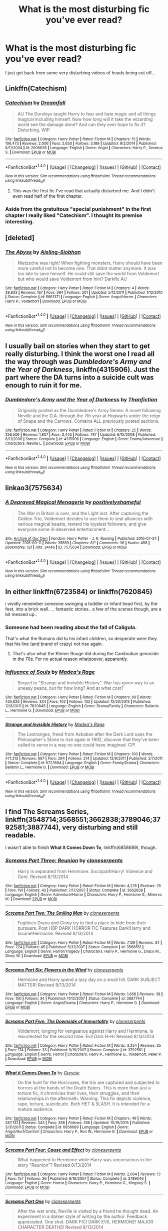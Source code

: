 #+TITLE: What is the most disturbing fic you've ever read?

* What is the most disturbing fic you've ever read?
:PROPERTIES:
:Author: Skeletickles
:Score: 6
:DateUnix: 1479393565.0
:DateShort: 2016-Nov-17
:FlairText: Request
:END:
I just got back from some very disturbing videos of heads being cut off...


** Linkffn(Catechism)
:PROPERTIES:
:Author: midasgoldentouch
:Score: 5
:DateUnix: 1479401804.0
:DateShort: 2016-Nov-17
:END:

*** [[http://www.fanfiction.net/s/2006636/1/][*/Catechism/*]] by [[https://www.fanfiction.net/u/584081/Dreamfall][/Dreamfall/]]

#+begin_quote
  AU The Dursleys taught Harry to fear and hate magic and all things magical including himself. Now how long will it take the wizarding world see the damage done? And can they ever hope to fix it? Disturbing. WIP
#+end_quote

^{/Site/: [[http://www.fanfiction.net/][fanfiction.net]] *|* /Category/: Harry Potter *|* /Rated/: Fiction M *|* /Chapters/: 15 *|* /Words/: 106,473 *|* /Reviews/: 2,006 *|* /Favs/: 2,650 *|* /Follows/: 3,189 *|* /Updated/: 9/2/2014 *|* /Published/: 8/11/2004 *|* /id/: 2006636 *|* /Language/: English *|* /Genre/: Angst *|* /Characters/: Harry P., Severus S. *|* /Download/: [[http://www.ff2ebook.com/old/ffn-bot/index.php?id=2006636&source=ff&filetype=epub][EPUB]] or [[http://www.ff2ebook.com/old/ffn-bot/index.php?id=2006636&source=ff&filetype=mobi][MOBI]]}

--------------

*FanfictionBot*^{1.4.0} *|* [[[https://github.com/tusing/reddit-ffn-bot/wiki/Usage][Usage]]] | [[[https://github.com/tusing/reddit-ffn-bot/wiki/Changelog][Changelog]]] | [[[https://github.com/tusing/reddit-ffn-bot/issues/][Issues]]] | [[[https://github.com/tusing/reddit-ffn-bot/][GitHub]]] | [[[https://www.reddit.com/message/compose?to=tusing][Contact]]]

^{/New in this version: Slim recommendations using/ ffnbot!slim! /Thread recommendations using/ linksub(thread_id)!}
:PROPERTIES:
:Author: FanfictionBot
:Score: 1
:DateUnix: 1479401845.0
:DateShort: 2016-Nov-17
:END:

**** This was the first fic I've read that actually disturbed me. And I didn't even read half of the first chapter.
:PROPERTIES:
:Score: 1
:DateUnix: 1479415651.0
:DateShort: 2016-Nov-18
:END:


*** Aside from the gratuitous "special punishment" in the first chapter I really liked "Catechism". I thought its premise interesting.
:PROPERTIES:
:Author: Judy-Lee
:Score: 1
:DateUnix: 1479413941.0
:DateShort: 2016-Nov-17
:END:


** [deleted]
:PROPERTIES:
:Score: 2
:DateUnix: 1479412249.0
:DateShort: 2016-Nov-17
:END:

*** [[http://www.fanfiction.net/s/5661371/1/][*/The Abyss/*]] by [[https://www.fanfiction.net/u/740255/Aisling-Siobhan][/Aisling-Siobhan/]]

#+begin_quote
  Nietzsche was right! When fighting monsters, Harry should have been more careful not to become one. That didnt matter anymore. It was too late to save himself. He could still save the world from Voldemort but who would save Voldemort from him? Darkfic AU
#+end_quote

^{/Site/: [[http://www.fanfiction.net/][fanfiction.net]] *|* /Category/: Harry Potter *|* /Rated/: Fiction M *|* /Chapters/: 4 *|* /Words/: 38,833 *|* /Reviews/: 167 *|* /Favs/: 394 *|* /Follows/: 201 *|* /Updated/: 5/12/2011 *|* /Published/: 1/12/2010 *|* /Status/: Complete *|* /id/: 5661371 *|* /Language/: English *|* /Genre/: Angst/Horror *|* /Characters/: Harry P., Voldemort *|* /Download/: [[http://www.ff2ebook.com/old/ffn-bot/index.php?id=5661371&source=ff&filetype=epub][EPUB]] or [[http://www.ff2ebook.com/old/ffn-bot/index.php?id=5661371&source=ff&filetype=mobi][MOBI]]}

--------------

*FanfictionBot*^{1.4.0} *|* [[[https://github.com/tusing/reddit-ffn-bot/wiki/Usage][Usage]]] | [[[https://github.com/tusing/reddit-ffn-bot/wiki/Changelog][Changelog]]] | [[[https://github.com/tusing/reddit-ffn-bot/issues/][Issues]]] | [[[https://github.com/tusing/reddit-ffn-bot/][GitHub]]] | [[[https://www.reddit.com/message/compose?to=tusing][Contact]]]

^{/New in this version: Slim recommendations using/ ffnbot!slim! /Thread recommendations using/ linksub(thread_id)!}
:PROPERTIES:
:Author: FanfictionBot
:Score: 2
:DateUnix: 1479412256.0
:DateShort: 2016-Nov-17
:END:


** I usually bail on stories when they start to get really disturbing. I think the worst one I read all the way through was /Dumbledore's Army and the Year of Darkness/, linkffn(4315906). Just the part where the DA turns into a suicide cult was enough to ruin it for me.
:PROPERTIES:
:Author: TheWhiteSquirrel
:Score: 2
:DateUnix: 1479444877.0
:DateShort: 2016-Nov-18
:END:

*** [[http://www.fanfiction.net/s/4315906/1/][*/Dumbledore's Army and the Year of Darkness/*]] by [[https://www.fanfiction.net/u/1550595/Thanfiction][/Thanfiction/]]

#+begin_quote
  Originally posted as the Dumbledore's Army Series: A novel following Neville and the D.A. through the 7th year at Hogwarts under the reign of Snape and the Carrows. Contains ALL previously posted sections.
#+end_quote

^{/Site/: [[http://www.fanfiction.net/][fanfiction.net]] *|* /Category/: Harry Potter *|* /Rated/: Fiction M *|* /Chapters/: 25 *|* /Words/: 256,506 *|* /Reviews/: 1,807 *|* /Favs/: 3,445 *|* /Follows/: 737 *|* /Updated/: 6/15/2008 *|* /Published/: 6/11/2008 *|* /Status/: Complete *|* /id/: 4315906 *|* /Language/: English *|* /Genre/: Drama/Adventure *|* /Characters/: Neville L. *|* /Download/: [[http://www.ff2ebook.com/old/ffn-bot/index.php?id=4315906&source=ff&filetype=epub][EPUB]] or [[http://www.ff2ebook.com/old/ffn-bot/index.php?id=4315906&source=ff&filetype=mobi][MOBI]]}

--------------

*FanfictionBot*^{1.4.0} *|* [[[https://github.com/tusing/reddit-ffn-bot/wiki/Usage][Usage]]] | [[[https://github.com/tusing/reddit-ffn-bot/wiki/Changelog][Changelog]]] | [[[https://github.com/tusing/reddit-ffn-bot/issues/][Issues]]] | [[[https://github.com/tusing/reddit-ffn-bot/][GitHub]]] | [[[https://www.reddit.com/message/compose?to=tusing][Contact]]]

^{/New in this version: Slim recommendations using/ ffnbot!slim! /Thread recommendations using/ linksub(thread_id)!}
:PROPERTIES:
:Author: FanfictionBot
:Score: 1
:DateUnix: 1479444900.0
:DateShort: 2016-Nov-18
:END:


** linkao3(7575634)
:PROPERTIES:
:Author: aLionsRoar
:Score: 1
:DateUnix: 1479396458.0
:DateShort: 2016-Nov-17
:END:

*** [[http://archiveofourown.org/works/7575634][*/A Depraved Magical Menagerie/*]] by [[http://www.archiveofourown.org/users/positivelyshameful/pseuds/positivelyshameful][/positivelyshameful/]]

#+begin_quote
  The War in Britain is over, and the Light lost. After capturing the Golden Trio, Voldemort decides to use them to seal alliances with various magical beasts, reward his loyalest followers, and give everyone some ill-deserved entertainment...
#+end_quote

^{/Site/: [[http://www.archiveofourown.org/][Archive of Our Own]] *|* /Fandom/: Harry Potter - J. K. Rowling *|* /Published/: 2016-07-24 *|* /Updated/: 2016-09-11 *|* /Words/: 35859 *|* /Chapters/: 8/? *|* /Comments/: 36 *|* /Kudos/: 458 *|* /Bookmarks/: 121 *|* /Hits/: 34146 *|* /ID/: 7575634 *|* /Download/: [[http://archiveofourown.org/downloads/po/positivelyshameful/7575634/A%20Depraved%20Magical%20Menagerie.epub?updated_at=1476153402][EPUB]] or [[http://archiveofourown.org/downloads/po/positivelyshameful/7575634/A%20Depraved%20Magical%20Menagerie.mobi?updated_at=1476153402][MOBI]]}

--------------

*FanfictionBot*^{1.4.0} *|* [[[https://github.com/tusing/reddit-ffn-bot/wiki/Usage][Usage]]] | [[[https://github.com/tusing/reddit-ffn-bot/wiki/Changelog][Changelog]]] | [[[https://github.com/tusing/reddit-ffn-bot/issues/][Issues]]] | [[[https://github.com/tusing/reddit-ffn-bot/][GitHub]]] | [[[https://www.reddit.com/message/compose?to=tusing][Contact]]]

^{/New in this version: Slim recommendations using/ ffnbot!slim! /Thread recommendations using/ linksub(thread_id)!}
:PROPERTIES:
:Author: FanfictionBot
:Score: 1
:DateUnix: 1479396486.0
:DateShort: 2016-Nov-17
:END:


** In either linkffn(6723584) or linkffn(7620845)

i vividly remember someone swinging a toddler or infant head first, by the feet, into a brick wall.. .. fantastic stories.. a few of the scenes though, are a bit messed up..
:PROPERTIES:
:Author: Wirenfeldt
:Score: 1
:DateUnix: 1479398914.0
:DateShort: 2016-Nov-17
:END:

*** Someone had been reading about the fall of Caligula.

That's what the Romans did to his infant children, so desperate were they that his line (and brand of crazy) not rise again.
:PROPERTIES:
:Author: Judy-Lee
:Score: 3
:DateUnix: 1479413796.0
:DateShort: 2016-Nov-17
:END:

**** That's also what the Khmer Rouge did during the Cambodian genocide in the 70s. For no actual reason whatsoever, apparently.
:PROPERTIES:
:Author: ReaderInTheBuckwheat
:Score: 2
:DateUnix: 1479512084.0
:DateShort: 2016-Nov-19
:END:


*** [[http://www.fanfiction.net/s/7620845/1/][*/Influence of Souls/*]] by [[https://www.fanfiction.net/u/1621525/Madea-s-Rage][/Madea's Rage/]]

#+begin_quote
  Sequel to "Strange and Invisible History". War has given way to an uneasy peace, but for how long? And at what cost?
#+end_quote

^{/Site/: [[http://www.fanfiction.net/][fanfiction.net]] *|* /Category/: Harry Potter *|* /Rated/: Fiction M *|* /Chapters/: 99 *|* /Words/: 435,626 *|* /Reviews/: 334 *|* /Favs/: 102 *|* /Follows/: 132 *|* /Updated/: 12/20/2013 *|* /Published/: 12/8/2011 *|* /id/: 7620845 *|* /Language/: English *|* /Genre/: Drama/Family *|* /Characters/: Bellatrix L., Hermione G. *|* /Download/: [[http://www.ff2ebook.com/old/ffn-bot/index.php?id=7620845&source=ff&filetype=epub][EPUB]] or [[http://www.ff2ebook.com/old/ffn-bot/index.php?id=7620845&source=ff&filetype=mobi][MOBI]]}

--------------

[[http://www.fanfiction.net/s/6723584/1/][*/Strange and Invisible History/*]] by [[https://www.fanfiction.net/u/1621525/Madea-s-Rage][/Madea's Rage/]]

#+begin_quote
  The Lestranges, freed from Azkaban after the Dark Lord uses the Philosopher's Stone to rise again in 1992, discover that they've been called to serve in a way no one could have imagined. CP!
#+end_quote

^{/Site/: [[http://www.fanfiction.net/][fanfiction.net]] *|* /Category/: Harry Potter *|* /Rated/: Fiction M *|* /Chapters/: 100 *|* /Words/: 471,213 *|* /Reviews/: 697 *|* /Favs/: 294 *|* /Follows/: 214 *|* /Updated/: 12/6/2011 *|* /Published/: 2/7/2011 *|* /Status/: Complete *|* /id/: 6723584 *|* /Language/: English *|* /Genre/: Family/Drama *|* /Characters/: Bellatrix L., Hermione G. *|* /Download/: [[http://www.ff2ebook.com/old/ffn-bot/index.php?id=6723584&source=ff&filetype=epub][EPUB]] or [[http://www.ff2ebook.com/old/ffn-bot/index.php?id=6723584&source=ff&filetype=mobi][MOBI]]}

--------------

*FanfictionBot*^{1.4.0} *|* [[[https://github.com/tusing/reddit-ffn-bot/wiki/Usage][Usage]]] | [[[https://github.com/tusing/reddit-ffn-bot/wiki/Changelog][Changelog]]] | [[[https://github.com/tusing/reddit-ffn-bot/issues/][Issues]]] | [[[https://github.com/tusing/reddit-ffn-bot/][GitHub]]] | [[[https://www.reddit.com/message/compose?to=tusing][Contact]]]

^{/New in this version: Slim recommendations using/ ffnbot!slim! /Thread recommendations using/ linksub(thread_id)!}
:PROPERTIES:
:Author: FanfictionBot
:Score: 1
:DateUnix: 1479398942.0
:DateShort: 2016-Nov-17
:END:


** I find *The Screams Series*, linkffn(3548714;3568551;3662838;3789046;3792581;3887744), very disturbing and still readable.

I wasn't able to finish *What It Comes Down To*, linkffn(6858689), though.
:PROPERTIES:
:Author: InquisitorCOC
:Score: 1
:DateUnix: 1479399799.0
:DateShort: 2016-Nov-17
:END:

*** [[http://www.fanfiction.net/s/3662838/1/][*/Screams Part Three: Reunion/*]] by [[https://www.fanfiction.net/u/881050/cloneserpents][/cloneserpents/]]

#+begin_quote
  Harry is separated from Hermione. SociopathHarry! Violence and Gore. Revised 8/13/2014
#+end_quote

^{/Site/: [[http://www.fanfiction.net/][fanfiction.net]] *|* /Category/: Harry Potter *|* /Rated/: Fiction M *|* /Words/: 4,235 *|* /Reviews/: 25 *|* /Favs/: 191 *|* /Follows/: 42 *|* /Published/: 7/17/2007 *|* /Status/: Complete *|* /id/: 3662838 *|* /Language/: English *|* /Genre/: Adventure/Horror *|* /Characters/: Harry P., Hermione G., Minerva M. *|* /Download/: [[http://www.ff2ebook.com/old/ffn-bot/index.php?id=3662838&source=ff&filetype=epub][EPUB]] or [[http://www.ff2ebook.com/old/ffn-bot/index.php?id=3662838&source=ff&filetype=mobi][MOBI]]}

--------------

[[http://www.fanfiction.net/s/3568551/1/][*/Screams Part Two: The Smiling Man/*]] by [[https://www.fanfiction.net/u/881050/cloneserpents][/cloneserpents/]]

#+begin_quote
  Fugitives Draco and Ginny try to find a place to hide from their pursuers. Post HBP DARK HORROR FIC Features Dark!Harry and Insane!Hermione. Revised 8/13/2014
#+end_quote

^{/Site/: [[http://www.fanfiction.net/][fanfiction.net]] *|* /Category/: Harry Potter *|* /Rated/: Fiction M *|* /Words/: 7,129 *|* /Reviews/: 34 *|* /Favs/: 224 *|* /Follows/: 45 *|* /Published/: 5/31/2007 *|* /Status/: Complete *|* /id/: 3568551 *|* /Language/: English *|* /Genre/: Horror/Tragedy *|* /Characters/: Harry P., Hermione G., Draco M., Ginny W. *|* /Download/: [[http://www.ff2ebook.com/old/ffn-bot/index.php?id=3568551&source=ff&filetype=epub][EPUB]] or [[http://www.ff2ebook.com/old/ffn-bot/index.php?id=3568551&source=ff&filetype=mobi][MOBI]]}

--------------

[[http://www.fanfiction.net/s/3887744/1/][*/Screams Part Six: Flowers in the Wind/*]] by [[https://www.fanfiction.net/u/881050/cloneserpents][/cloneserpents/]]

#+begin_quote
  Hermione and Harry spend a lazy day on a small hill. DARK SUBJECT MATTER! Revised 8/13/2014
#+end_quote

^{/Site/: [[http://www.fanfiction.net/][fanfiction.net]] *|* /Category/: Harry Potter *|* /Rated/: Fiction M *|* /Words/: 1,668 *|* /Reviews/: 38 *|* /Favs/: 150 *|* /Follows/: 34 *|* /Published/: 11/12/2007 *|* /Status/: Complete *|* /id/: 3887744 *|* /Language/: English *|* /Genre/: Angst/Drama *|* /Characters/: Harry P., Hermione G. *|* /Download/: [[http://www.ff2ebook.com/old/ffn-bot/index.php?id=3887744&source=ff&filetype=epub][EPUB]] or [[http://www.ff2ebook.com/old/ffn-bot/index.php?id=3887744&source=ff&filetype=mobi][MOBI]]}

--------------

[[http://www.fanfiction.net/s/3792581/1/][*/Screams Part Five: The Downside of Immortality/*]] by [[https://www.fanfiction.net/u/881050/cloneserpents][/cloneserpents/]]

#+begin_quote
  Voldemort, longing for vengeance against Harry and Hermione, is resurrected for the second time. Evil Dark H-Hr Revised 8/13/2014
#+end_quote

^{/Site/: [[http://www.fanfiction.net/][fanfiction.net]] *|* /Category/: Harry Potter *|* /Rated/: Fiction M *|* /Words/: 3,254 *|* /Reviews/: 35 *|* /Favs/: 174 *|* /Follows/: 33 *|* /Published/: 9/19/2007 *|* /Status/: Complete *|* /id/: 3792581 *|* /Language/: English *|* /Genre/: Horror *|* /Characters/: Harry P., Hermione G., Voldemort, Peter P. *|* /Download/: [[http://www.ff2ebook.com/old/ffn-bot/index.php?id=3792581&source=ff&filetype=epub][EPUB]] or [[http://www.ff2ebook.com/old/ffn-bot/index.php?id=3792581&source=ff&filetype=mobi][MOBI]]}

--------------

[[http://www.fanfiction.net/s/6858689/1/][*/What it Comes Down To/*]] by [[https://www.fanfiction.net/u/919941/Greycie][/Greycie/]]

#+begin_quote
  On the hunt for the Horcruxes, the trio are captured and subjected to horrors at the hands of the Death Eaters. This is more than just a torture fic, it chronicles their lives, their struggles, and their relationships in the aftermath. Warning: This fic depicts violence, rape, torture, suicide,etc. Both HET & SLASH. It is intended for a mature audience.
#+end_quote

^{/Site/: [[http://www.fanfiction.net/][fanfiction.net]] *|* /Category/: Harry Potter *|* /Rated/: Fiction M *|* /Chapters/: 49 *|* /Words/: 387,741 *|* /Reviews/: 343 *|* /Favs/: 368 *|* /Follows/: 356 *|* /Updated/: 10/18/2015 *|* /Published/: 3/31/2011 *|* /Status/: Complete *|* /id/: 6858689 *|* /Language/: English *|* /Genre/: Angst/Hurt/Comfort *|* /Characters/: Harry P., Ron W., Hermione G. *|* /Download/: [[http://www.ff2ebook.com/old/ffn-bot/index.php?id=6858689&source=ff&filetype=epub][EPUB]] or [[http://www.ff2ebook.com/old/ffn-bot/index.php?id=6858689&source=ff&filetype=mobi][MOBI]]}

--------------

[[http://www.fanfiction.net/s/3789046/1/][*/Screams Part Four: Cause and Effect/*]] by [[https://www.fanfiction.net/u/881050/cloneserpents][/cloneserpents/]]

#+begin_quote
  What happened to Hermione while Harry was unconscious in the story "Reunion"? Revised 8/13/2014
#+end_quote

^{/Site/: [[http://www.fanfiction.net/][fanfiction.net]] *|* /Category/: Harry Potter *|* /Rated/: Fiction M *|* /Words/: 2,084 *|* /Reviews/: 13 *|* /Favs/: 157 *|* /Follows/: 36 *|* /Published/: 9/16/2007 *|* /Status/: Complete *|* /id/: 3789046 *|* /Language/: English *|* /Genre/: Horror *|* /Characters/: Harry P., Hermione G., Kingsley S. *|* /Download/: [[http://www.ff2ebook.com/old/ffn-bot/index.php?id=3789046&source=ff&filetype=epub][EPUB]] or [[http://www.ff2ebook.com/old/ffn-bot/index.php?id=3789046&source=ff&filetype=mobi][MOBI]]}

--------------

[[http://www.fanfiction.net/s/3548714/1/][*/Screams Part One/*]] by [[https://www.fanfiction.net/u/881050/cloneserpents][/cloneserpents/]]

#+begin_quote
  After the war ends, Neville is visited by a friend he thought dead. An experiment in a darker style of writing by the author. Feedback appreciated. One shot. DARK FIC! DARK EVIL HERMIONE! MAJOR CHARACTER DEATHS! Revised 8/13/2014
#+end_quote

^{/Site/: [[http://www.fanfiction.net/][fanfiction.net]] *|* /Category/: Harry Potter *|* /Rated/: Fiction M *|* /Words/: 2,399 *|* /Reviews/: 70 *|* /Favs/: 325 *|* /Follows/: 65 *|* /Published/: 5/20/2007 *|* /Status/: Complete *|* /id/: 3548714 *|* /Language/: English *|* /Genre/: Horror *|* /Characters/: Hermione G., Neville L. *|* /Download/: [[http://www.ff2ebook.com/old/ffn-bot/index.php?id=3548714&source=ff&filetype=epub][EPUB]] or [[http://www.ff2ebook.com/old/ffn-bot/index.php?id=3548714&source=ff&filetype=mobi][MOBI]]}

--------------

*FanfictionBot*^{1.4.0} *|* [[[https://github.com/tusing/reddit-ffn-bot/wiki/Usage][Usage]]] | [[[https://github.com/tusing/reddit-ffn-bot/wiki/Changelog][Changelog]]] | [[[https://github.com/tusing/reddit-ffn-bot/issues/][Issues]]] | [[[https://github.com/tusing/reddit-ffn-bot/][GitHub]]] | [[[https://www.reddit.com/message/compose?to=tusing][Contact]]]

^{/New in this version: Slim recommendations using/ ffnbot!slim! /Thread recommendations using/ linksub(thread_id)!}
:PROPERTIES:
:Author: FanfictionBot
:Score: 2
:DateUnix: 1479399846.0
:DateShort: 2016-Nov-17
:END:


** linkffn(5399481)

Really dark disturbing fic where there are graphic depictions of death eaters actually going around killing/raping muggle families. Towards the end, it actually feels like how the first war was decribed to Harry's generation. The feeling where you don't know who to trust and whos still on your side (they didn't reveal the traitors until much later in the fic). The death eaters did an excellent job sowing discord and blackmailing/imperious-ing order members to slowly cripple them from the inside. Not really sure why I read this fic
:PROPERTIES:
:Author: EternalFaII
:Score: 1
:DateUnix: 1479407308.0
:DateShort: 2016-Nov-17
:END:

*** [[http://www.fanfiction.net/s/5399481/1/][*/Not Go Gentle/*]] by [[https://www.fanfiction.net/u/881050/cloneserpents][/cloneserpents/]]

#+begin_quote
  As the world and everything he knows dissolves into chaos and anarchy, Voldemort's plan to destroy Harry Potter is realized. Post HBP VERY DARK/DEMON HARRY -- HAREM HP/HG/SB/DG PLEASE READ WARNING!
#+end_quote

^{/Site/: [[http://www.fanfiction.net/][fanfiction.net]] *|* /Category/: Harry Potter *|* /Rated/: Fiction M *|* /Chapters/: 15 *|* /Words/: 220,800 *|* /Reviews/: 484 *|* /Favs/: 1,310 *|* /Follows/: 1,375 *|* /Updated/: 12/14/2010 *|* /Published/: 9/24/2009 *|* /id/: 5399481 *|* /Language/: English *|* /Genre/: Horror/Tragedy *|* /Characters/: Harry P., Hermione G. *|* /Download/: [[http://www.ff2ebook.com/old/ffn-bot/index.php?id=5399481&source=ff&filetype=epub][EPUB]] or [[http://www.ff2ebook.com/old/ffn-bot/index.php?id=5399481&source=ff&filetype=mobi][MOBI]]}

--------------

*FanfictionBot*^{1.4.0} *|* [[[https://github.com/tusing/reddit-ffn-bot/wiki/Usage][Usage]]] | [[[https://github.com/tusing/reddit-ffn-bot/wiki/Changelog][Changelog]]] | [[[https://github.com/tusing/reddit-ffn-bot/issues/][Issues]]] | [[[https://github.com/tusing/reddit-ffn-bot/][GitHub]]] | [[[https://www.reddit.com/message/compose?to=tusing][Contact]]]

^{/New in this version: Slim recommendations using/ ffnbot!slim! /Thread recommendations using/ linksub(thread_id)!}
:PROPERTIES:
:Author: FanfictionBot
:Score: 2
:DateUnix: 1479407350.0
:DateShort: 2016-Nov-17
:END:


** Anything written by this author: [[https://www.fanfiction.net/u/702576/Walter-the-Wizard]]

And in particular linkffn(4990602)
:PROPERTIES:
:Author: Taure
:Score: 1
:DateUnix: 1479480151.0
:DateShort: 2016-Nov-18
:END:

*** [[http://www.fanfiction.net/s/4990602/1/][*/Nutsy/*]] by [[https://www.fanfiction.net/u/702576/Walter-the-Wizard][/Walter the Wizard/]]

#+begin_quote
  Harry's innocuous crush on Heinrich Himmler leads to unforeseen consequences.
#+end_quote

^{/Site/: [[http://www.fanfiction.net/][fanfiction.net]] *|* /Category/: Harry Potter *|* /Rated/: Fiction M *|* /Words/: 971 *|* /Reviews/: 8 *|* /Favs/: 2 *|* /Published/: 4/13/2009 *|* /Status/: Complete *|* /id/: 4990602 *|* /Language/: English *|* /Genre/: Horror *|* /Characters/: Harry P. *|* /Download/: [[http://www.ff2ebook.com/old/ffn-bot/index.php?id=4990602&source=ff&filetype=epub][EPUB]] or [[http://www.ff2ebook.com/old/ffn-bot/index.php?id=4990602&source=ff&filetype=mobi][MOBI]]}

--------------

*FanfictionBot*^{1.4.0} *|* [[[https://github.com/tusing/reddit-ffn-bot/wiki/Usage][Usage]]] | [[[https://github.com/tusing/reddit-ffn-bot/wiki/Changelog][Changelog]]] | [[[https://github.com/tusing/reddit-ffn-bot/issues/][Issues]]] | [[[https://github.com/tusing/reddit-ffn-bot/][GitHub]]] | [[[https://www.reddit.com/message/compose?to=tusing][Contact]]]

^{/New in this version: Slim recommendations using/ ffnbot!slim! /Thread recommendations using/ linksub(thread_id)!}
:PROPERTIES:
:Author: FanfictionBot
:Score: 1
:DateUnix: 1479480185.0
:DateShort: 2016-Nov-18
:END:


** Probably either [[http://www.amanuensis1.com/otherchambers.html][Other Chambers, Darker Secrets]] or [[http://www.amanuensis1.com/andjustplainwrong.html][And Just Plain Wrong]], both by Amanuensis. Extremely noncon, all kinds of disturbing, and just kind of void of any hope. Well written, but wouldn't recommend unless you want to feel deeply unsettled for some time.
:PROPERTIES:
:Author: ReaderInTheBuckwheat
:Score: 1
:DateUnix: 1479513905.0
:DateShort: 2016-Nov-19
:END:


** Hmmmm, I will avoid any fanfiction that is regarded as trash as that is sometimes just shock factor and seems silly to read. So, in recent memory I am going to go with Core Threads. A story where before I stopped reading it included such things as: Child Abuse, 11 year olds having inappropriate mind melds, and brainwashing. It's just so disturbing to me because it came so highly recommended, but is squicky and honestly just Super Harry wank. Albeit with a somewhat interesting twist.
:PROPERTIES:
:Author: Evilsbane
:Score: 1
:DateUnix: 1479396050.0
:DateShort: 2016-Nov-17
:END:
